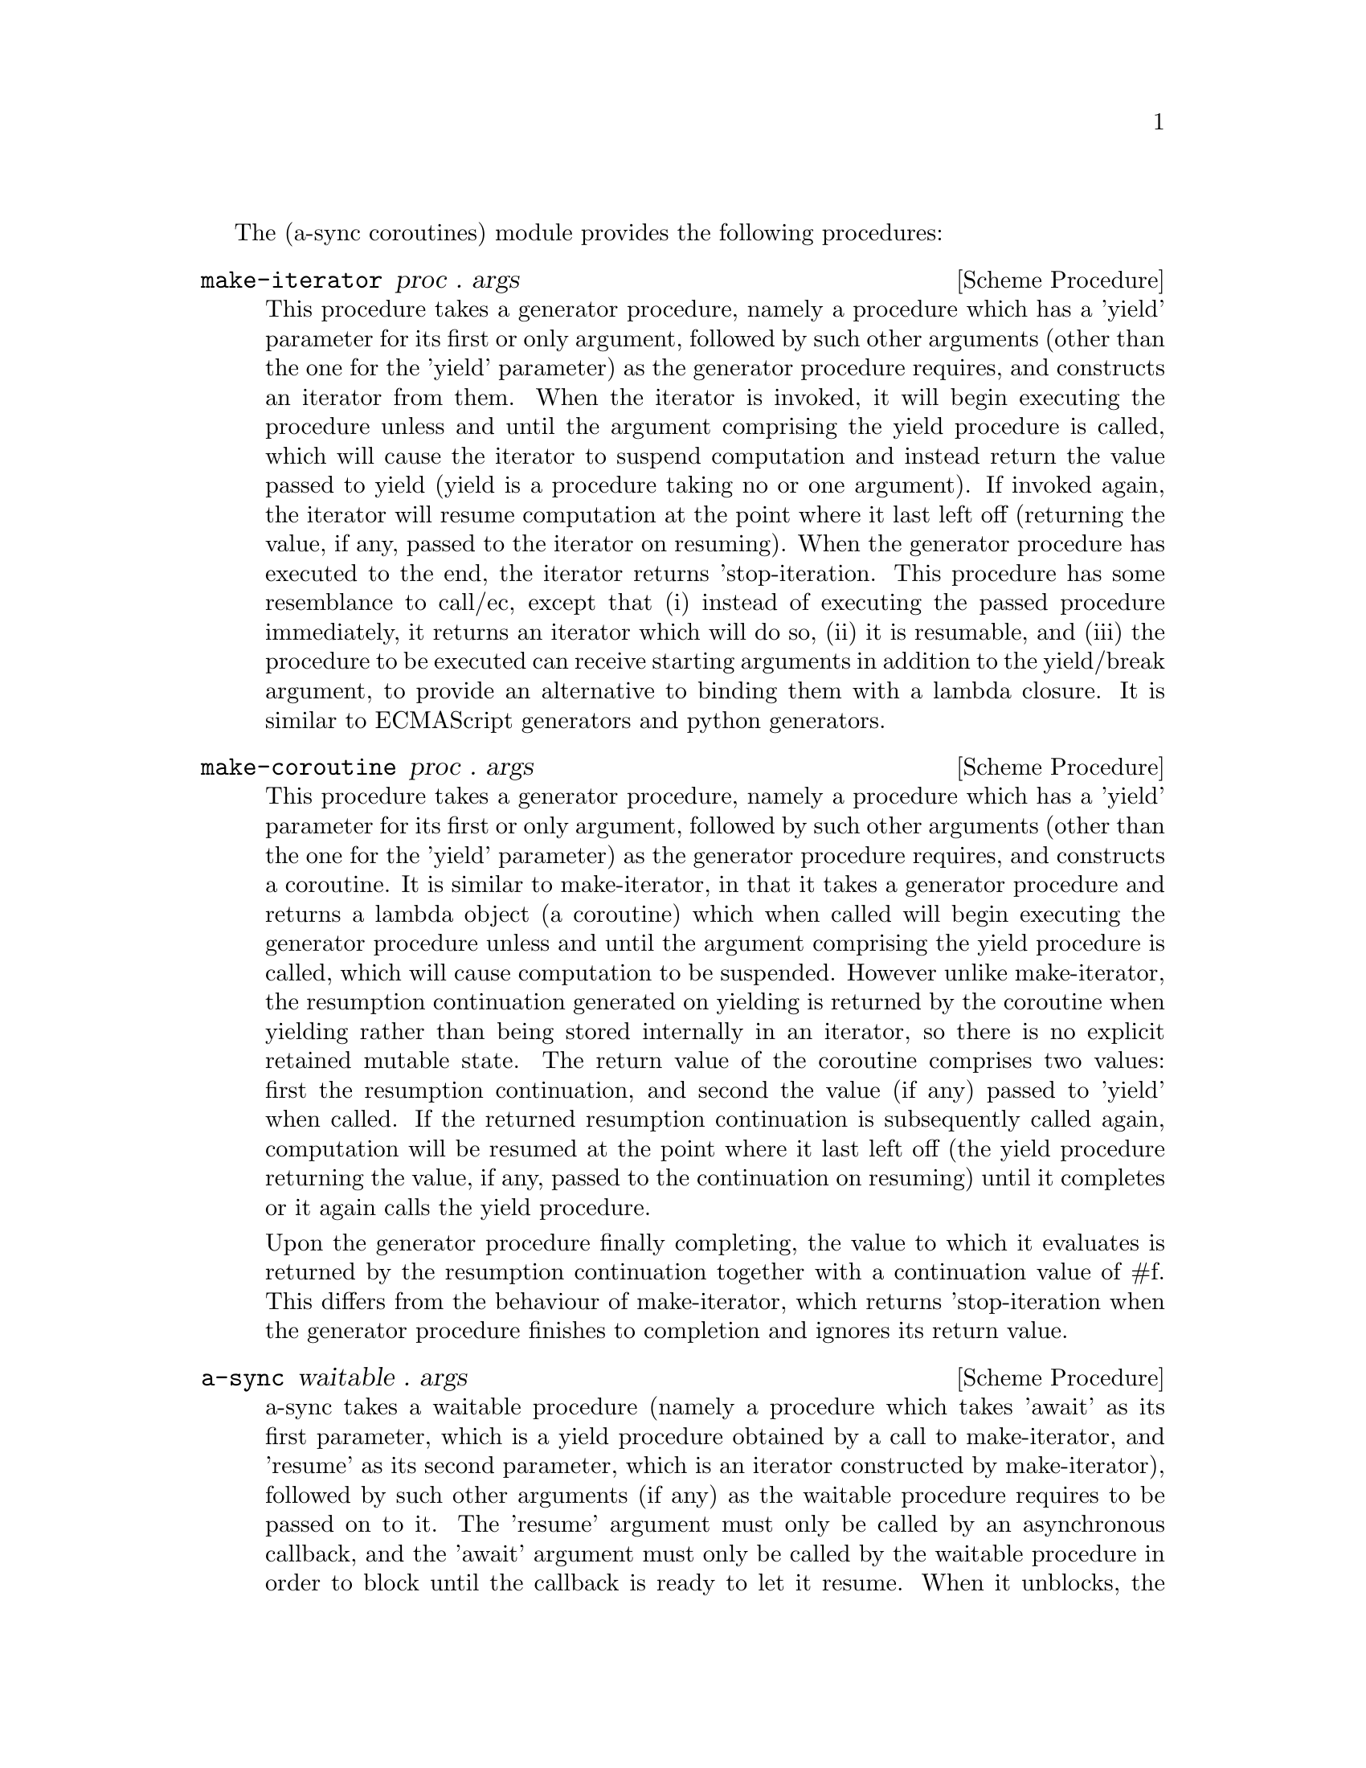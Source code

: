 

@node coroutines,event loop,Top,Top

The (a-sync coroutines) module provides the following procedures:

@deffn {Scheme Procedure} make-iterator proc . args
This procedure takes a generator procedure, namely a procedure which
has a 'yield' parameter for its first or only argument, followed by
such other arguments (other than the one for the 'yield' parameter) as
the generator procedure requires, and constructs an iterator from
them.  When the iterator is invoked, it will begin executing the
procedure unless and until the argument comprising the yield procedure
is called, which will cause the iterator to suspend computation and
instead return the value passed to yield (yield is a procedure taking
no or one argument).  If invoked again, the iterator will resume
computation at the point where it last left off (returning the value,
if any, passed to the iterator on resuming).  When the generator
procedure has executed to the end, the iterator returns
'stop-iteration.  This procedure has some resemblance to call/ec,
except that (i) instead of executing the passed procedure immediately,
it returns an iterator which will do so, (ii) it is resumable, and
(iii) the procedure to be executed can receive starting arguments in
addition to the yield/break argument, to provide an alternative to
binding them with a lambda closure.  It is similar to ECMAScript
generators and python generators.
@end deffn

@deffn {Scheme Procedure} make-coroutine proc . args
This procedure takes a generator procedure, namely a procedure which
has a 'yield' parameter for its first or only argument, followed by
such other arguments (other than the one for the 'yield' parameter) as
the generator procedure requires, and constructs a coroutine.  It is
similar to make-iterator, in that it takes a generator procedure and
returns a lambda object (a coroutine) which when called will begin
executing the generator procedure unless and until the argument
comprising the yield procedure is called, which will cause computation
to be suspended.  However unlike make-iterator, the resumption
continuation generated on yielding is returned by the coroutine when
yielding rather than being stored internally in an iterator, so there
is no explicit retained mutable state.  The return value of the
coroutine comprises two values: first the resumption continuation, and
second the value (if any) passed to 'yield' when called.  If the
returned resumption continuation is subsequently called again,
computation will be resumed at the point where it last left off (the
yield procedure returning the value, if any, passed to the
continuation on resuming) until it completes or it again calls the
yield procedure.

Upon the generator procedure finally completing, the value to which it
evaluates is returned by the resumption continuation together with a
continuation value of #f.  This differs from the behaviour of
make-iterator, which returns 'stop-iteration when the generator
procedure finishes to completion and ignores its return value.
@end deffn

@deffn {Scheme Procedure} a-sync waitable . args
a-sync takes a waitable procedure (namely a procedure which takes
'await' as its first parameter, which is a yield procedure obtained by
a call to make-iterator, and 'resume' as its second parameter, which
is an iterator constructed by make-iterator), followed by such other
arguments (if any) as the waitable procedure requires to be passed on
to it.  The 'resume' argument must only be called by an asynchronous
callback, and the 'await' argument must only be called by the waitable
procedure in order to block until the callback is ready to let it
resume.  When it unblocks, the 'await' argument returns the value (if
any) passed to 'resume' by the callback.  This async procedure must be
called in the same thread as that in which the event loop runs.

None of the code in the waitable procedure should block on other
things in the program, except by calls to await (which do not in fact
block, even though they appear to do so).

The way it works is that the call to a-sync will begin executing the
waitable procedure and will return as soon as the first (or only) call
to 'await' is made by that procedure, or as soon as the waitable
procedure returns if it makes no calls to 'await'.  Any subsequent
resumptions of the waitable procedure will take place in the event
loop concerned as delimited continuations, via the calls to 'resume'
made by the callbacks.  The effect of the waitable procedure
subsequently ending, or of further calls to 'await' being made within
the same waitable procedure, is to return control to the event loop by
recommencing execution at the point where the most recent previous
call to 'resume' was made by the last callback to execute.

An exception thrown in the waitable procedure before the first call to
'await' which is not handled locally will propagate out of the a-sync
procedure normally.  Any exception thrown subsequently in the waitable
procedure which is not handled locally will propagate into the
previously called callback at the point where 'resume' was last
called.  If this is handled locally in the callback by putting a catch
block around resume, then control will be returned to the event loop
and the remainder of the waitable procedure will not execute.  If that
exception is not handled locally in the callback, or if the callback
throws an exception of its own, then it will propagate out of the
event loop.  If the event loop in the event-loop module is used, this
means that it will propagate out of the call to event-loop-run!.  If
an exception propagates out of event-loop-run! for that or some other
reason, then the event loop will be left in a valid state and it will
be as if event-loop-quit! had been called on it, but it is then up to
the user to catch that exception once it is out of event-loop-run! if
she does not want the program to terminate.

After the call to 'resume', the callback should normally just return
(with a #t or #f value in the case of a file watch or a timeout on an
event-loop object from the event loop module).  If a-sync is used with
a file watch or timeout on an event-loop object constructed by
make-event-loop, the watch callback or timeout callback should
normally, when the call to 'resume' returns, either always return #f
(so the callback only fires once) or always return #t (so it is
responsibility of the waitable procedure to terminate the watch or
timeout repetitions).  That way, there can never be a case where the
callback has been removed from the event loop by returning false but
the waitable procedure still thinks it has a call to 'await' to be
made.  The @ref{event loop,,event-loop} module has a-sync-run-task!,
a-sync-run-task-in-thread!, a-sync-run-timeout!,
a-sync-run-timeout-once!, a-sync-run-read-watch!,
a-sync-run-read-watch-once!, a-sync-run-write-watch! and
a-sync-run-write-watch-once! convenience procedures which will
correctly set this up for you automatically.  If those convenience
procedures are used, exceptions should always be handled locally in
the waitable procedure (and if the callback might throw, in the
callback also) if it is undesirable that uncaught exceptions propagate
out of event-loop-run!.  In the case of a-sync-run-task-in-thread!,
that procedure also takes an optional handler argument which will
handle any exceptions thrown by the task: otherwise the task thread
throwing would terminate the program if not caught within the task.

There can be as many calls to 'await' and asynchronous callbacks in
any one waitable procedure as wanted, to enable composition of
asynchronous operations.  However, you cannot run two or more
asynchronous tasks at the same time with the same await-resume pair
without an intervening call to await except by doing extra work,
because the first call to 'await' will match the first callback which
happens to call 'resume', and so on.  In such cases, 'resume' would
need to return something like a key-value pair so that the result can
be correctly identified.  Accordingly this practice is discouraged.
Instead, when composing asynchronous tasks within any one waitable
procedure, operate on a 'start-task --> await-on-result --> start-task
--> await-on-result ...' basis, and make calls to a-sync on separate
waitable procedures for tasks which are to run independently.  This is
easy using the convenience procedures mentioned above (see the
examples).  A waitable procedure can itself call a-sync to construct
another await-resume pair for the purpose of starting other
asynchronous events.

This procedure can be used with any event loop, including the glib
event loop provided by guile-gnome and so with gtk+ callbacks, and
with the event loop in the event-loop module.
@end deffn
